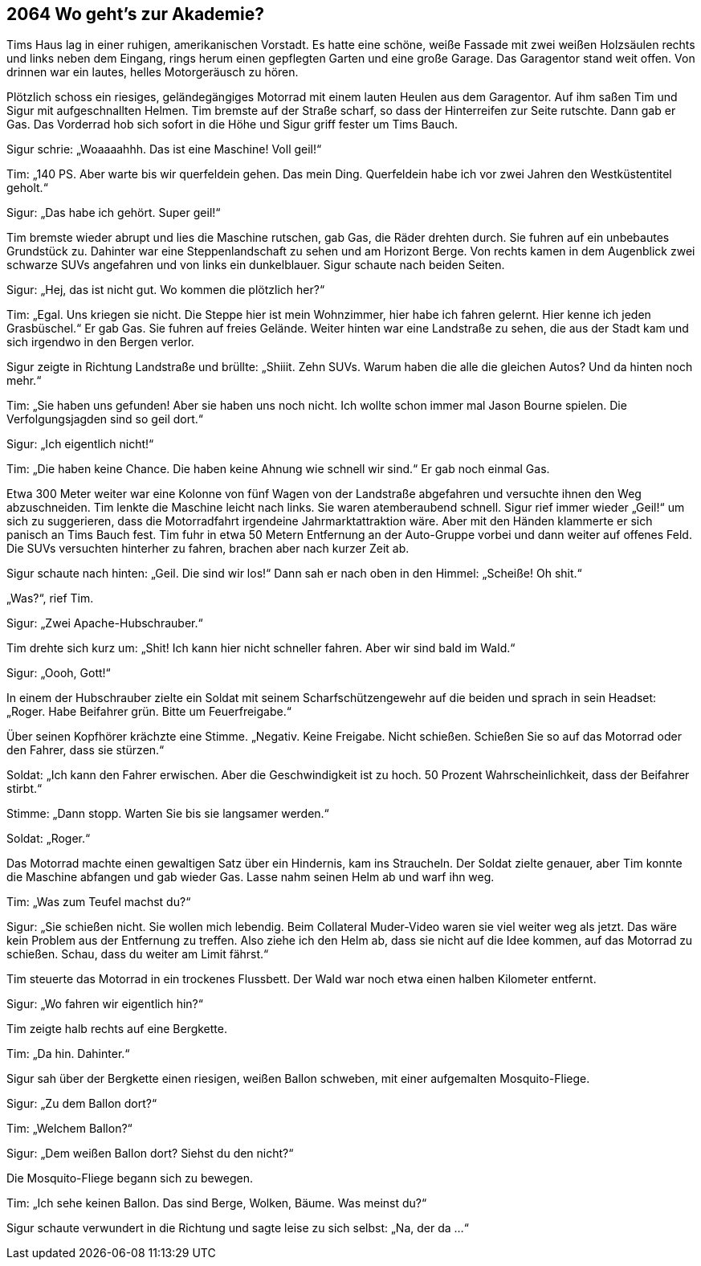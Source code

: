 == [big-number]#2064# Wo geht’s zur Akademie?

[text-caps]#Tims Haus lag# in einer ruhigen, amerikanischen Vorstadt.
Es hatte eine schöne, weiße Fassade mit zwei weißen Holzsäulen rechts und links neben dem Eingang, rings herum einen gepflegten Garten und eine große Garage.
Das Garagentor stand weit offen.
Von drinnen war ein lautes, helles Motorgeräusch zu hören.

Plötzlich schoss ein riesiges, geländegängiges Motorrad mit einem lauten Heulen aus dem Garagentor.
Auf ihm saßen Tim und Sigur mit aufgeschnallten Helmen.
Tim bremste auf der Straße scharf, so dass der Hinterreifen zur Seite rutschte.
Dann gab er Gas.
Das Vorderrad hob sich sofort in die Höhe und Sigur griff fester um Tims Bauch.

Sigur schrie: „Woaaaahhh.
Das ist eine Maschine!
Voll geil!“

Tim: „140 PS.
Aber warte bis wir querfeldein gehen.
Das mein Ding.
Querfeldein habe ich vor zwei Jahren den Westküstentitel geholt.“

Sigur: „Das habe ich gehört. Super geil!“

Tim bremste wieder abrupt und lies die Maschine rutschen, gab Gas, die Räder drehten durch.
Sie fuhren auf ein unbebautes Grundstück zu.
Dahinter war eine Steppenlandschaft zu sehen und am Horizont Berge.
Von rechts kamen in dem Augenblick zwei schwarze SUVs angefahren und von links ein dunkelblauer.
Sigur schaute nach beiden Seiten.

Sigur: „Hej, das ist nicht gut.
Wo kommen die plötzlich her?“

Tim: „Egal.
Uns kriegen sie nicht.
Die Steppe hier ist mein Wohnzimmer, hier habe ich fahren gelernt.
Hier kenne ich jeden Grasbüschel.“ Er gab Gas.
Sie fuhren auf freies Gelände.
Weiter hinten war eine Landstraße zu sehen, die aus der Stadt kam und sich irgendwo in den Bergen verlor.

Sigur zeigte in Richtung Landstraße und brüllte: „Shiiit.
Zehn SUVs.
Warum haben die alle die gleichen Autos?
Und da hinten noch mehr.“

Tim: „Sie haben uns gefunden!
Aber sie haben uns noch nicht.
Ich wollte schon immer mal Jason Bourne spielen.
Die Verfolgungsjagden sind so geil dort.“

Sigur: „Ich eigentlich nicht!“

Tim: „Die haben keine Chance.
Die haben keine Ahnung wie schnell wir sind.“ Er gab noch einmal Gas.

Etwa 300 Meter weiter war eine Kolonne von fünf Wagen von der Landstraße abgefahren und versuchte ihnen den Weg abzuschneiden.
Tim lenkte die Maschine leicht nach links.
Sie waren atemberaubend schnell.
Sigur rief immer wieder „Geil!“ um sich zu suggerieren, dass die Motorradfahrt irgendeine Jahrmarktattraktion wäre.
Aber mit den Händen klammerte er sich panisch an Tims Bauch fest.
Tim fuhr in etwa 50 Metern Entfernung an der Auto-Gruppe vorbei und dann weiter auf offenes Feld.
Die SUVs versuchten hinterher zu fahren, brachen aber nach kurzer Zeit ab.

Sigur schaute nach hinten: „Geil.
Die sind wir los!“ Dann sah er nach oben in den Himmel: „Scheiße!
Oh shit.“

„Was?“, rief Tim.

Sigur: „Zwei Apache-Hubschrauber.“

Tim drehte sich kurz um: „Shit!
Ich kann hier nicht schneller fahren.
Aber wir sind bald im Wald.“

Sigur: „Oooh, Gott!“

In einem der Hubschrauber zielte ein Soldat mit seinem Scharfschützengewehr auf die beiden und sprach in sein Headset: „Roger.
Habe Beifahrer grün.
Bitte um Feuerfreigabe.“

Über seinen Kopfhörer krächzte eine Stimme.
„Negativ.
Keine Freigabe.
Nicht schießen.
Schießen Sie so auf das Motorrad oder den Fahrer, dass sie stürzen.“

Soldat: „Ich kann den Fahrer erwischen.
Aber die Geschwindigkeit ist zu hoch.
50 Prozent Wahrscheinlichkeit, dass der Beifahrer stirbt.“

Stimme: „Dann stopp.
Warten Sie bis sie langsamer werden.“

Soldat: „Roger.“

Das Motorrad machte einen gewaltigen Satz über ein Hindernis, kam ins Straucheln.
Der Soldat zielte genauer, aber Tim konnte die Maschine abfangen und gab wieder Gas.
Lasse nahm seinen Helm ab und warf ihn weg.

Tim: „Was zum Teufel machst du?“

Sigur: „Sie schießen nicht.
Sie wollen mich lebendig.
Beim Collateral Muder-Video waren sie viel weiter weg als jetzt.
Das wäre kein Problem aus der Entfernung zu treffen.
Also ziehe ich den Helm ab, dass sie nicht auf die Idee kommen, auf das Motorrad zu schießen.
Schau, dass du weiter am Limit fährst.“

Tim steuerte das Motorrad in ein trockenes Flussbett.
Der Wald war noch etwa einen halben Kilometer entfernt.

Sigur: „Wo fahren wir eigentlich hin?“

Tim zeigte halb rechts auf eine Bergkette.

Tim: „Da hin.
Dahinter.“

Sigur sah über der Bergkette einen riesigen, weißen Ballon schweben, mit einer aufgemalten Mosquito-Fliege.

Sigur: „Zu dem Ballon dort?“

Tim: „Welchem Ballon?“

Sigur: „Dem weißen Ballon dort?
Siehst du den nicht?“

Die Mosquito-Fliege begann sich zu bewegen.

Tim: „Ich sehe keinen Ballon.
Das sind Berge, Wolken, Bäume.
Was meinst du?“

Sigur schaute verwundert in die Richtung und sagte leise zu sich selbst: „Na, der da ...“
